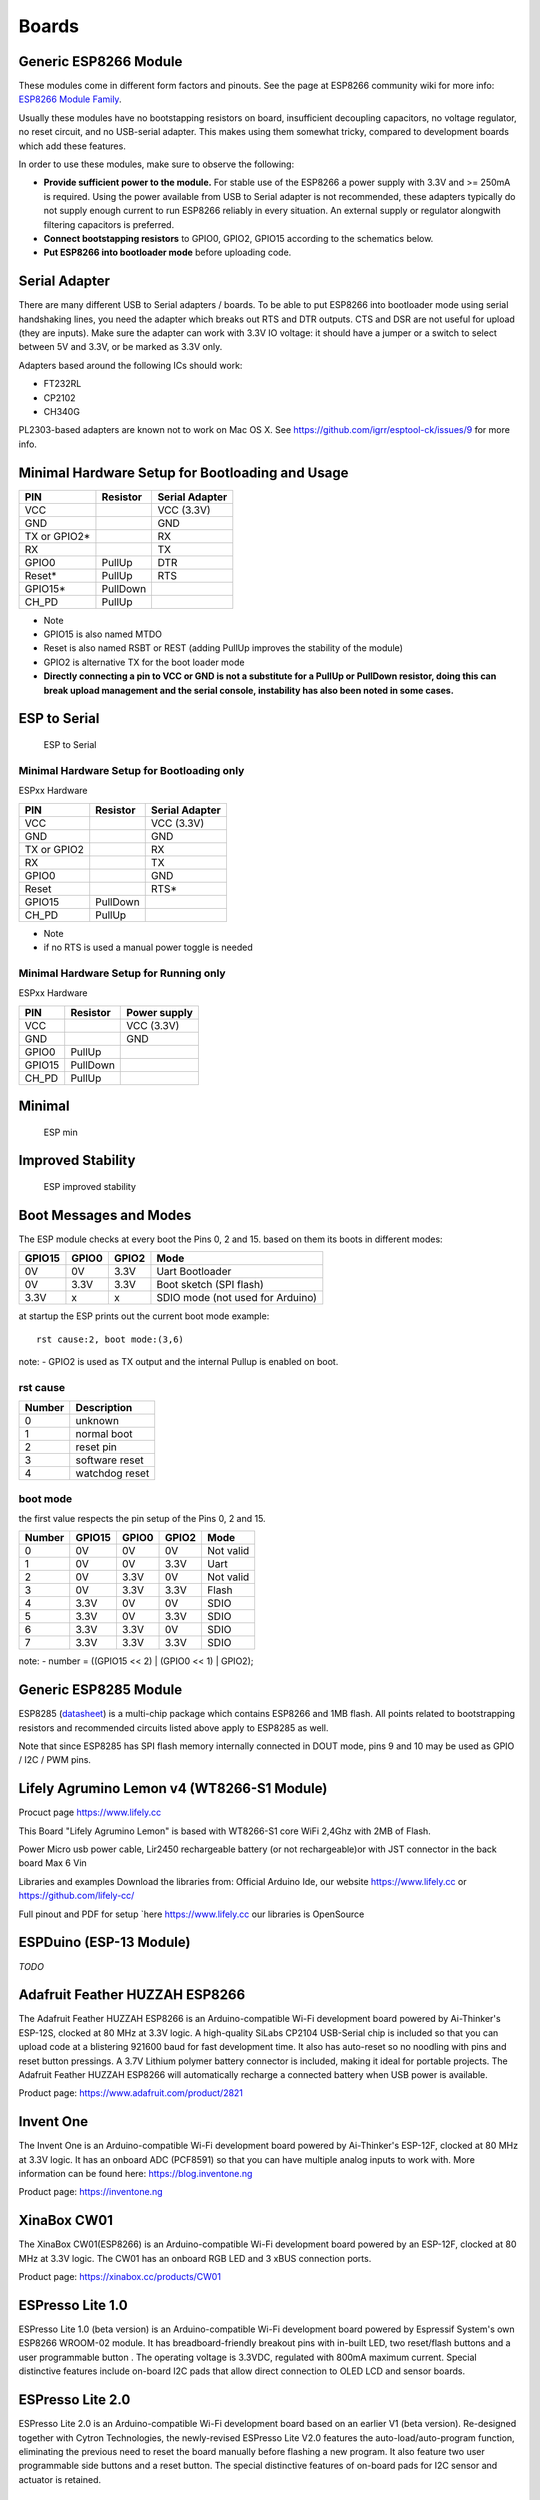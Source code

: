 Boards
======

Generic ESP8266 Module
----------------------

These modules come in different form factors and pinouts. See the page at ESP8266 community wiki for more info: `ESP8266 Module Family <http://www.esp8266.com/wiki/doku.php?id=esp8266-module-family>`__.

Usually these modules have no bootstapping resistors on board, insufficient decoupling capacitors, no voltage regulator, no reset circuit, and no USB-serial adapter. This makes using them somewhat tricky, compared to development boards which add these features.

In order to use these modules, make sure to observe the following:

-  **Provide sufficient power to the module.** For stable use of the ESP8266 a power supply with 3.3V and >= 250mA is required. Using the power available from USB to Serial adapter is not recommended, these adapters typically do not supply enough current to run ESP8266 reliably in every situation. An external supply or regulator alongwith filtering capacitors is preferred.

-  **Connect bootstapping resistors** to GPIO0, GPIO2, GPIO15 according to the schematics below.

-  **Put ESP8266 into bootloader mode** before uploading code.

Serial Adapter
--------------

There are many different USB to Serial adapters / boards. To be able to put ESP8266 into bootloader mode using serial handshaking lines, you need the adapter which breaks out RTS and DTR outputs. CTS and DSR are not useful for upload (they are inputs). Make sure the adapter can work with 3.3V IO voltage: it should have a jumper or a switch to select between 5V and 3.3V, or be marked as 3.3V only.

Adapters based around the following ICs should work:

-  FT232RL
-  CP2102
-  CH340G

PL2303-based adapters are known not to work on Mac OS X. See https://github.com/igrr/esptool-ck/issues/9 for more info.

Minimal Hardware Setup for Bootloading and Usage
------------------------------------------------

+-----------------+------------+------------------+
| PIN             | Resistor   | Serial Adapter   |
+=================+============+==================+
| VCC             |            | VCC (3.3V)       |
+-----------------+------------+------------------+
| GND             |            | GND              |
+-----------------+------------+------------------+
| TX or GPIO2\*   |            | RX               |
+-----------------+------------+------------------+
| RX              |            | TX               |
+-----------------+------------+------------------+
| GPIO0           | PullUp     | DTR              |
+-----------------+------------+------------------+
| Reset\*         | PullUp     | RTS              |
+-----------------+------------+------------------+
| GPIO15\*        | PullDown   |                  |
+-----------------+------------+------------------+
| CH\_PD          | PullUp     |                  |
+-----------------+------------+------------------+

-  Note
-  GPIO15 is also named MTDO
-  Reset is also named RSBT or REST (adding PullUp improves the
   stability of the module)
-  GPIO2 is alternative TX for the boot loader mode
-  **Directly connecting a pin to VCC or GND is not a substitute for a
   PullUp or PullDown resistor, doing this can break upload management
   and the serial console, instability has also been noted in some
   cases.**

ESP to Serial
-------------

.. figure:: ESP_to_serial.png
   :alt: ESP to Serial

   ESP to Serial

Minimal Hardware Setup for Bootloading only
~~~~~~~~~~~~~~~~~~~~~~~~~~~~~~~~~~~~~~~~~~~

ESPxx Hardware

+---------------+------------+------------------+
| PIN           | Resistor   | Serial Adapter   |
+===============+============+==================+
| VCC           |            | VCC (3.3V)       |
+---------------+------------+------------------+
| GND           |            | GND              |
+---------------+------------+------------------+
| TX or GPIO2   |            | RX               |
+---------------+------------+------------------+
| RX            |            | TX               |
+---------------+------------+------------------+
| GPIO0         |            | GND              |
+---------------+------------+------------------+
| Reset         |            | RTS\*            |
+---------------+------------+------------------+
| GPIO15        | PullDown   |                  |
+---------------+------------+------------------+
| CH\_PD        | PullUp     |                  |
+---------------+------------+------------------+

-  Note
-  if no RTS is used a manual power toggle is needed

Minimal Hardware Setup for Running only
~~~~~~~~~~~~~~~~~~~~~~~~~~~~~~~~~~~~~~~

ESPxx Hardware

+----------+------------+----------------+
| PIN      | Resistor   | Power supply   |
+==========+============+================+
| VCC      |            | VCC (3.3V)     |
+----------+------------+----------------+
| GND      |            | GND            |
+----------+------------+----------------+
| GPIO0    | PullUp     |                |
+----------+------------+----------------+
| GPIO15   | PullDown   |                |
+----------+------------+----------------+
| CH\_PD   | PullUp     |                |
+----------+------------+----------------+

Minimal
-------

.. figure:: ESP_min.png
   :alt: ESP min

   ESP min

Improved Stability
------------------

.. figure:: ESP_improved_stability.png
   :alt: ESP improved stability

   ESP improved stability

Boot Messages and Modes
-----------------------

The ESP module checks at every boot the Pins 0, 2 and 15. based on them its boots in different modes:

+----------+---------+---------+------------------------------------+
| GPIO15   | GPIO0   | GPIO2   | Mode                               |
+==========+=========+=========+====================================+
| 0V       | 0V      | 3.3V    | Uart Bootloader                    |
+----------+---------+---------+------------------------------------+
| 0V       | 3.3V    | 3.3V    | Boot sketch (SPI flash)            |
+----------+---------+---------+------------------------------------+
| 3.3V     | x       | x       | SDIO mode (not used for Arduino)   |
+----------+---------+---------+------------------------------------+

at startup the ESP prints out the current boot mode example:

::

    rst cause:2, boot mode:(3,6)

note: - GPIO2 is used as TX output and the internal Pullup is enabled on boot.

rst cause
~~~~~~~~~

+----------+------------------+
| Number   | Description      |
+==========+==================+
| 0        | unknown          |
+----------+------------------+
| 1        | normal boot      |
+----------+------------------+
| 2        | reset pin        |
+----------+------------------+
| 3        | software reset   |
+----------+------------------+
| 4        | watchdog reset   |
+----------+------------------+

boot mode
~~~~~~~~~

the first value respects the pin setup of the Pins 0, 2 and 15.

+----------+----------+---------+---------+-------------+
| Number   | GPIO15   | GPIO0   | GPIO2   | Mode        |
+==========+==========+=========+=========+=============+
| 0        | 0V       | 0V      | 0V      | Not valid   |
+----------+----------+---------+---------+-------------+
| 1        | 0V       | 0V      | 3.3V    | Uart        |
+----------+----------+---------+---------+-------------+
| 2        | 0V       | 3.3V    | 0V      | Not valid   |
+----------+----------+---------+---------+-------------+
| 3        | 0V       | 3.3V    | 3.3V    | Flash       |
+----------+----------+---------+---------+-------------+
| 4        | 3.3V     | 0V      | 0V      | SDIO        |
+----------+----------+---------+---------+-------------+
| 5        | 3.3V     | 0V      | 3.3V    | SDIO        |
+----------+----------+---------+---------+-------------+
| 6        | 3.3V     | 3.3V    | 0V      | SDIO        |
+----------+----------+---------+---------+-------------+
| 7        | 3.3V     | 3.3V    | 3.3V    | SDIO        |
+----------+----------+---------+---------+-------------+

note: - number = ((GPIO15 << 2) \| (GPIO0 << 1) \| GPIO2);

Generic ESP8285 Module
----------------------

ESP8285 (`datasheet <http://www.espressif.com/sites/default/files/0a-esp8285_datasheet_en_v1.0_20160422.pdf>`__) is a multi-chip package which contains ESP8266 and 1MB flash. All points related to bootstrapping resistors and recommended circuits listed above apply to ESP8285 as well.

Note that since ESP8285 has SPI flash memory internally connected in DOUT mode, pins 9 and 10 may be used as GPIO / I2C / PWM pins.

Lifely Agrumino Lemon v4 (WT8266-S1 Module)
-------------------------------------------

Procuct page https://www.lifely.cc

This Board "Lifely Agrumino Lemon" is based with WT8266-S1  core WiFi 2,4Ghz with 2MB of Flash.

Power
Micro usb power cable, Lir2450 rechargeable battery (or not rechargeable)or with JST connector  in the back board Max 6 Vin

Libraries and examples
Download the libraries from: Official Arduino Ide, our website https://www.lifely.cc or https://github.com/lifely-cc/

Full pinout and PDF for setup `here https://www.lifely.cc  our libraries is OpenSource

ESPDuino (ESP-13 Module)
------------------------

*TODO*

Adafruit Feather HUZZAH ESP8266
-------------------------------

The Adafruit Feather HUZZAH ESP8266 is an Arduino-compatible Wi-Fi development board powered by Ai-Thinker's ESP-12S, clocked at 80 MHz at 3.3V logic. A high-quality SiLabs CP2104 USB-Serial chip is included so that you can upload code at a blistering 921600 baud for fast development time. It also has auto-reset so no noodling with pins and reset button pressings. A 3.7V Lithium polymer battery connector is included, making it ideal for portable projects. The Adafruit Feather HUZZAH ESP8266 will automatically recharge a connected battery when USB power is available.

Product page: https://www.adafruit.com/product/2821

Invent One
----------

The Invent One is an Arduino-compatible Wi-Fi development board powered by Ai-Thinker's ESP-12F, clocked at 80 MHz at 3.3V logic. It has an onboard ADC (PCF8591) so that you can have multiple analog inputs to work with. More information can be found here: https://blog.inventone.ng

Product page: https://inventone.ng

XinaBox CW01
------------

The XinaBox CW01(ESP8266) is an Arduino-compatible Wi-Fi development board powered by an ESP-12F, clocked at 80 MHz at 3.3V logic. The CW01 has an onboard RGB LED and 3 xBUS connection ports.

Product page: https://xinabox.cc/products/CW01

ESPresso Lite 1.0
-----------------

ESPresso Lite 1.0 (beta version) is an Arduino-compatible Wi-Fi development board powered by Espressif System's own ESP8266 WROOM-02 module. It has breadboard-friendly breakout pins with in-built LED, two reset/flash buttons and a user programmable button . The operating voltage is 3.3VDC, regulated with 800mA maximum current. Special distinctive features include on-board I2C pads that allow direct connection to OLED LCD and sensor boards.

ESPresso Lite 2.0
-----------------

ESPresso Lite 2.0 is an Arduino-compatible Wi-Fi development board based on an earlier V1 (beta version). Re-designed together with Cytron Technologies, the newly-revised ESPresso Lite V2.0 features the auto-load/auto-program function, eliminating the previous need to reset the board manually before flashing a new program. It also feature two user programmable side buttons and a reset button. The special distinctive features of on-board pads for I2C sensor and actuator is retained.

Phoenix 1.0
-----------

Product page: http://www.espert.co

Phoenix 2.0
-----------

Product page: http://www.espert.co

NodeMCU 0.9 (ESP-12 Module)
---------------------------

Pin mapping
~~~~~~~~~~~

Pin numbers written on the board itself do not correspond to ESP8266 GPIO pin numbers. Constants are defined to make using this board easier:

.. code:: c++

    static const uint8_t D0   = 16;
    static const uint8_t D1   = 5;
    static const uint8_t D2   = 4;
    static const uint8_t D3   = 0;
    static const uint8_t D4   = 2;
    static const uint8_t D5   = 14;
    static const uint8_t D6   = 12;
    static const uint8_t D7   = 13;
    static const uint8_t D8   = 15;
    static const uint8_t D9   = 3;
    static const uint8_t D10  = 1;

If you want to use NodeMCU pin 5, use D5 for pin number, and it will be translated to 'real' GPIO pin 14.

NodeMCU 1.0 (ESP-12E Module)
----------------------------

This module is sold under many names for around $6.50 on AliExpress and it's one of the cheapest, fully integrated ESP8266 solutions.

It's an open hardware design with an ESP-12E core and 4 MB of SPI flash.

According to the manufacturer, "with a micro USB cable, you can connect NodeMCU devkit to your laptop and flash it without any trouble". This is more or less true: the board comes with a CP2102 onboard USB to serial adapter which just works, well, the majority of the time. Sometimes flashing fails and you have to reset the board by holding down FLASH +
RST, then releasing FLASH, then releasing RST. This forces the CP2102 device to power cycle and to be re-numbered by Linux.

The board also features a NCP1117 voltage regulator, a blue LED on GPIO16 and a 220k/100k Ohm voltage divider on the ADC input pin.
The ESP-12E usually has a led connected on GPIO2.

Full pinout and PDF schematics can be found `here <https://github.com/nodemcu/nodemcu-devkit-v1.0>`__

Olimex MOD-WIFI-ESP8266(-DEV)
-----------------------------

This board comes with 2 MB of SPI flash and optional accessories (e.g. evaluation board ESP8266-EVB or BAT-BOX for batteries).

The basic module has three solder jumpers that allow you to switch the operating mode between SDIO, UART and FLASH.

The board is shipped for FLASH operation mode, with jumpers TD0JP=0, IO0JP=1, IO2JP=1.

Since jumper IO0JP is tied to GPIO0, which is PIN 21, you'll have to ground it before programming with a USB to serial adapter and reset the board by power cycling it.

UART pins for programming and serial I/O are GPIO1 (TXD, pin 3) and GPIO3 (RXD, pin 4).

You can find the board schematics `here <https://github.com/OLIMEX/ESP8266/blob/master/HARDWARE/MOD-WIFI-ESP8266-DEV/MOD-WIFI-ESP8266-DEV_schematic.pdf>`__

SparkFun ESP8266 Thing
----------------------

Product page: https://www.sparkfun.com/products/13231

SparkFun ESP8266 Thing Dev
--------------------------

Product page: https://www.sparkfun.com/products/13711

SparkFun Blynk Board
--------------------

Product page: https://www.sparkfun.com/products/13794

SweetPea ESP-210
----------------

*TODO*

LOLIN(WEMOS) D1 R2 & mini
-------------------------

Product page: https://www.wemos.cc/

LOLIN(WEMOS) D1 mini Pro
------------------------

Product page: https://www.wemos.cc/

LOLIN(WEMOS) D1 mini Lite
-------------------------

Parameters in Arduino IDE:
~~~~~~~~~~~~~~~~~~~~~~~~~~

- Card: "WEMOS D1 Mini Lite"
- Flash Size: "1M (512K FS)"
- CPU Frequency: "80 Mhz"

Power:
~~~~~~

- 5V pin : 4.7V 500mA output when the board is powered by USB ; 3.5V-6V input
- 3V3 pin : 3.3V 500mA regulated output
- Digital pins : 3.3V 30mA.

links:
~~~~~~

- Product page: https://www.wemos.cc/
- Board schematic: https://wiki.wemos.cc/_media/products:d1:sch_d1_mini_lite_v1.0.0.pdf
- ESP8285 datasheet: https://www.espressif.com/sites/default/files/0a-esp8285_datasheet_en_v1.0_20160422.pdf
- Voltage regulator datasheet: http://pdf-datasheet.datasheet.netdna-cdn.com/pdf-down/M/E/6/ME6211-Microne.pdf

LOLIN(WeMos) D1 R1
------------------

Product page: https://www.wemos.cc/

ESPino (ESP-12 Module)
----------------------

ESPino integrates the ESP-12 module with a 3.3v regulator, CP2104 USB-Serial bridge and a micro USB connector for easy programming. It is designed for fitting in a breadboard and has an RGB Led and two buttons for easy prototyping.

For more information about the hardware, pinout diagram and programming procedures, please see the `datasheet <https://github.com/makerlabmx/ESPino-tools/raw/master/Docs/ESPino-Datasheet-EN.pdf>`__.

Product page: http://www.espino.io/en

ThaiEasyElec's ESPino
---------------------

ESPino by ThaiEasyElec using WROOM-02 module from Espressif Systems with 4 MB Flash.

We will update an English description soon. - Product page:
http://thaieasyelec.com/products/wireless-modules/wifi-modules/espino-wifi-development-board-detail.html
- Schematics:
www.thaieasyelec.com/downloads/ETEE052/ETEE052\_ESPino\_Schematic.pdf -
Dimensions:
http://thaieasyelec.com/downloads/ETEE052/ETEE052\_ESPino\_Dimension.pdf
- Pinouts:
http://thaieasyelec.com/downloads/ETEE052/ETEE052\_ESPino\_User\_Manual\_TH\_v1\_0\_20160204.pdf (Please see pg. 8)

WifInfo
-------

WifInfo integrates the ESP-12 or ESP-07+Ext antenna module with a 3.3v regulator and the hardware to be able to measure French telemetry issue from ERDF powering meter serial output. It has a USB connector for powering, an RGB WS2812 Led, 4 pins I2C connector to fit OLED or sensor, and two buttons + FTDI connector and auto reset feature.

For more information, please see WifInfo related `blog <http://hallard.me/category/wifinfo/>`__ entries, `github <https://github.com/hallard/WifInfo>`__ and `community <https://community.hallard.me/category/16/wifinfo>`__ forum.

Arduino
-------

*TODO*

4D Systems gen4 IoD Range
-------------------------

gen4-IoD Range of ESP8266 powered Display Modules by 4D Systems.

2.4", 2.8" and 3.2" TFT LCD with uSD card socket and Resistive Touch. Chip Antenna + uFL Connector.

Datasheet and associated downloads can be found on the 4D Systems product page.

The gen4-IoD range can be programmed using the Arduino IDE and also the 4D Systems Workshop4 IDE, which incorporates many additional graphics benefits. GFX4d library is available, along with a number of demo applications.

- Product page: https://4dsystems.com.au/products/iot-display-modules

Digistump Oak
-------------

The Oak requires an `Serial Adapter`_ for a serial connection or flashing; its micro USB port is only for power.

To make a serial connection, wire the adapter's **TX to P3**, **RX to P4**, and **GND** to **GND**.  Supply 3.3v from the serial adapter if not already powered via USB.

To put the board into bootloader mode, configure a serial connection as above, connect **P2 to GND**, then re-apply power.  Once flashing is complete, remove the connection from P2 to GND, then re-apply power to boot into normal mode.

WiFiduino
---------

Product page: https://wifiduino.com/esp8266

Amperka WiFi Slot
-----------------

Product page: http://wiki.amperka.ru/wifi-slot

Seeed Wio Link
--------------

Wio Link is designed to simplify your IoT development. It is an ESP8266 based open-source Wi-Fi development board to create IoT applications by virtualizing plug-n-play modules to RESTful APIs with mobile APPs. Wio Link is also compatible with the Arduino IDE.

Please DO NOTICE that you MUST pull up pin 15 to enable the power for Grove ports, the board is designed like this for the purpose of peripherals power management.

Product page: https://www.seeedstudio.com/Wio-Link-p-2604.html

ESPectro Core
-------------

ESPectro Core is ESP8266 development board as the culmination of our 3+ year experience in exploring and developing products with ESP8266 MCU.

Initially designed for kids in mind, everybody should be able to use it. Yet it's still hacker-friendly as we break out all ESP8266 ESP-12F pins.

More details at https://shop.makestro.com/product/espectrocore/

Schirmilabs Eduino WiFi
-----------------------

Eduino WiFi is an Arduino-compatible DIY WiFi development board using an ESP-12 module

Product page: https://schirmilabs.de/?page_id=165

ITEAD Sonoff
------------

ESP8266 based devices from ITEAD: Sonoff SV, Sonoff TH, Sonoff Basic, and Sonoff S20

These are not development boards. The development process is inconvenient with these devices. When flashing firmware you will need a Serial Adapter to connect it to your computer.

 | Most of these devices, during normal operation, are connected to *wall power (AKA Mains Electricity)*. **NEVER** try to flash these devices when connected to *wall power*. **ALWAYS** have them disconnected from *wall power* when connecting them to your computer. Your life may depend on it!

When flashing you will need to hold down the push button connected to the GPIO0 pin, while powering up with a safe 3.3 Volt source. Some USB Serial Adapters may supply enough power to handle flashing; however, it many may not supply enough power to handle the activities when the device reboots.

More product details at the bottom of https://www.itead.cc/wiki/Product/

DOIT ESP-Mx DevKit (ESP8285)
----------------------------

DOIT ESP-Mx DevKit - This is a development board by DOIT, with a DOIT ESP-Mx module (`datasheet <https://github.com/SmartArduino/SZDOITWiKi/wiki/ESP8285---ESP-M2>`__) using a ESP8285 Chip. With the DOIT ESP-Mx module, GPIO pins 9 and 10 are not available. The DOIT ESP-Mx DevKit board has a red power LED and a blue LED connected to GPIO16 and is active low to turn on. It uses a CH340C, USB to Serial converter chip. 

ESP8285 (`datasheet <http://www.espressif.com/sites/default/files/0a-esp8285_datasheet_en_v1.0_20160422.pdf>`__) is a multi-chip package which contains ESP8266 and 1MB flash. 

